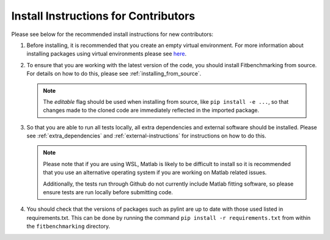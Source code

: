 .. _install_instructions:

#####################################
Install Instructions for Contributors
#####################################

Please see below for the recommended install instructions
for new contributors:

1. Before installing, it is recommended that you create an empty
   virtual environment. For more information about installing
   packages using virtual environments please see 
   `here <https://packaging.python.org/guides/installing-using-pip-and-virtual-environments/>`__.

2. To ensure that you are working with the latest version of the
   code, you should install Fitbenchmarking from source. For
   details on how to do this, please see :ref:`installing_from_source`.

   .. note::
        The `editable` flag should be used when installing from source, like 
        ``pip install -e ...``, so that changes made to the cloned code 
        are immediately reflected in the imported package.

3. So that you are able to run all tests locally, all extra dependencies and
   external software should be installed. Please see :ref:`extra_dependencies`
   and :ref:`external-instructions` for instructions on how to do this.

   .. note::
        Please note that if you are using WSL, Matlab is likely
        to be difficult to install so it is recommended that you use an alternative
        operating system if you are working on Matlab related issues. 

        Additionally, the tests run through Github do not currently include Matlab
        fitting software, so please ensure tests are run locally before submitting
        code.

4. You should check that the versions of packages such as pylint are up to date with
   those used listed in requirements.txt. This can be done by running the command
   ``pip install -r requirements.txt`` from  within the ``fitbenchmarking`` directory.